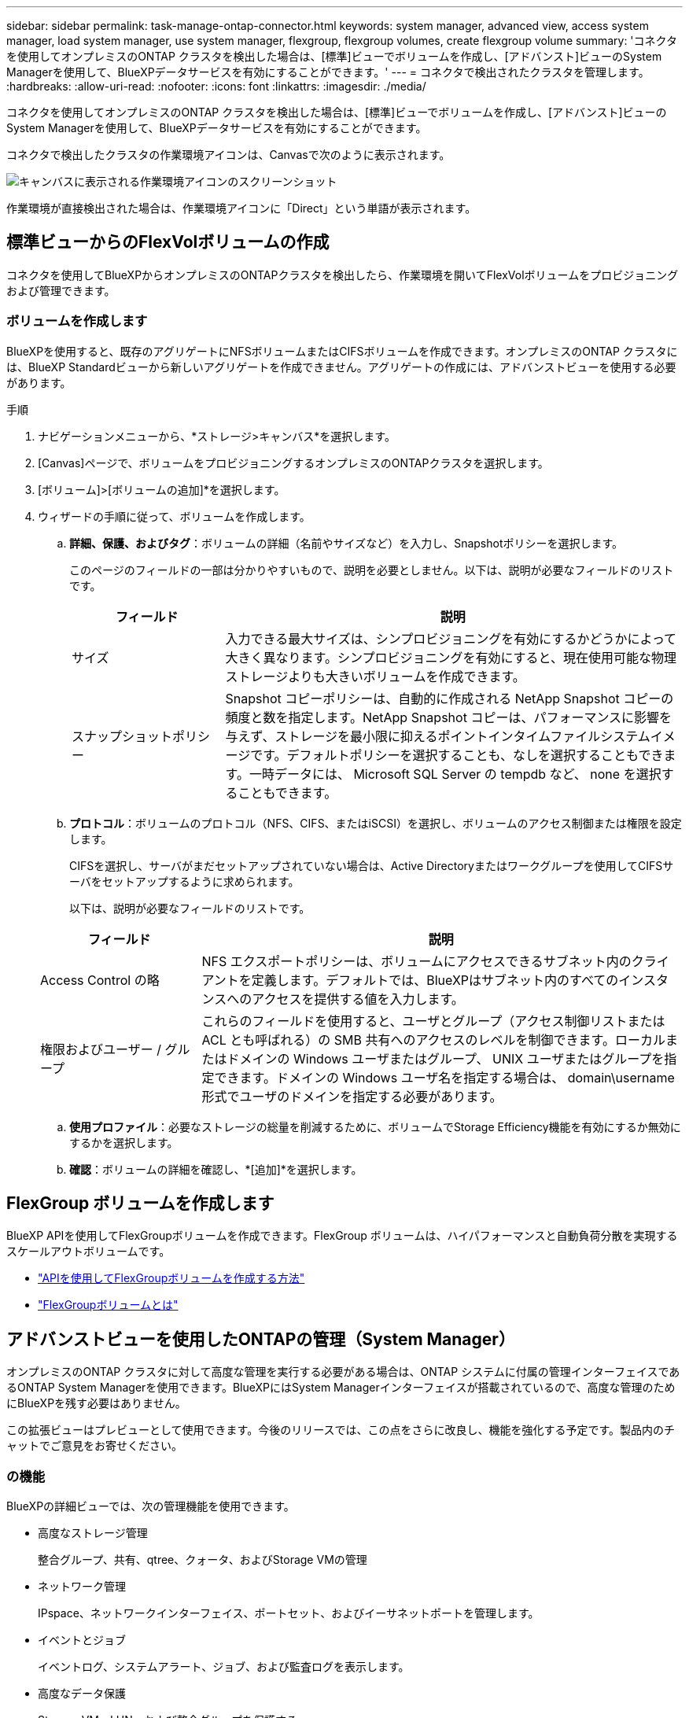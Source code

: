 ---
sidebar: sidebar 
permalink: task-manage-ontap-connector.html 
keywords: system manager, advanced view, access system manager, load system manager, use system manager, flexgroup, flexgroup volumes, create flexgroup volume 
summary: 'コネクタを使用してオンプレミスのONTAP クラスタを検出した場合は、[標準]ビューでボリュームを作成し、[アドバンスト]ビューのSystem Managerを使用して、BlueXPデータサービスを有効にすることができます。' 
---
= コネクタで検出されたクラスタを管理します。
:hardbreaks:
:allow-uri-read: 
:nofooter: 
:icons: font
:linkattrs: 
:imagesdir: ./media/


[role="lead"]
コネクタを使用してオンプレミスのONTAP クラスタを検出した場合は、[標準]ビューでボリュームを作成し、[アドバンスト]ビューのSystem Managerを使用して、BlueXPデータサービスを有効にすることができます。

コネクタで検出したクラスタの作業環境アイコンは、Canvasで次のように表示されます。

image:screenshot-connector-we.png["キャンバスに表示される作業環境アイコンのスクリーンショット"]

作業環境が直接検出された場合は、作業環境アイコンに「Direct」という単語が表示されます。



== 標準ビューからのFlexVolボリュームの作成

コネクタを使用してBlueXPからオンプレミスのONTAPクラスタを検出したら、作業環境を開いてFlexVolボリュームをプロビジョニングおよび管理できます。



=== ボリュームを作成します

BlueXPを使用すると、既存のアグリゲートにNFSボリュームまたはCIFSボリュームを作成できます。オンプレミスのONTAP クラスタには、BlueXP Standardビューから新しいアグリゲートを作成できません。アグリゲートの作成には、アドバンストビューを使用する必要があります。

.手順
. ナビゲーションメニューから、*ストレージ>キャンバス*を選択します。
. [Canvas]ページで、ボリュームをプロビジョニングするオンプレミスのONTAPクラスタを選択します。
. [ボリューム]>[ボリュームの追加]*を選択します。
. ウィザードの手順に従って、ボリュームを作成します。
+
.. *詳細、保護、およびタグ*：ボリュームの詳細（名前やサイズなど）を入力し、Snapshotポリシーを選択します。
+
このページのフィールドの一部は分かりやすいもので、説明を必要としません。以下は、説明が必要なフィールドのリストです。

+
[cols="2,6"]
|===
| フィールド | 説明 


| サイズ | 入力できる最大サイズは、シンプロビジョニングを有効にするかどうかによって大きく異なります。シンプロビジョニングを有効にすると、現在使用可能な物理ストレージよりも大きいボリュームを作成できます。 


| スナップショットポリシー | Snapshot コピーポリシーは、自動的に作成される NetApp Snapshot コピーの頻度と数を指定します。NetApp Snapshot コピーは、パフォーマンスに影響を与えず、ストレージを最小限に抑えるポイントインタイムファイルシステムイメージです。デフォルトポリシーを選択することも、なしを選択することもできます。一時データには、 Microsoft SQL Server の tempdb など、 none を選択することもできます。 
|===
.. *プロトコル*：ボリュームのプロトコル（NFS、CIFS、またはiSCSI）を選択し、ボリュームのアクセス制御または権限を設定します。
+
CIFSを選択し、サーバがまだセットアップされていない場合は、Active Directoryまたはワークグループを使用してCIFSサーバをセットアップするように求められます。

+
以下は、説明が必要なフィールドのリストです。

+
[cols="2,6"]
|===
| フィールド | 説明 


| Access Control の略 | NFS エクスポートポリシーは、ボリュームにアクセスできるサブネット内のクライアントを定義します。デフォルトでは、BlueXPはサブネット内のすべてのインスタンスへのアクセスを提供する値を入力します。 


| 権限およびユーザー / グループ | これらのフィールドを使用すると、ユーザとグループ（アクセス制御リストまたは ACL とも呼ばれる）の SMB 共有へのアクセスのレベルを制御できます。ローカルまたはドメインの Windows ユーザまたはグループ、 UNIX ユーザまたはグループを指定できます。ドメインの Windows ユーザ名を指定する場合は、 domain\username 形式でユーザのドメインを指定する必要があります。 
|===
.. *使用プロファイル*：必要なストレージの総量を削減するために、ボリュームでStorage Efficiency機能を有効にするか無効にするかを選択します。
.. *確認*：ボリュームの詳細を確認し、*[追加]*を選択します。






== FlexGroup ボリュームを作成します

BlueXP APIを使用してFlexGroupボリュームを作成できます。FlexGroup ボリュームは、ハイパフォーマンスと自動負荷分散を実現するスケールアウトボリュームです。

* https://docs.netapp.com/us-en/bluexp-automation/cm/wf_onprem_flexgroup_ontap_create_vol.html["APIを使用してFlexGroupボリュームを作成する方法"^]
* https://docs.netapp.com/us-en/ontap/flexgroup/definition-concept.html["FlexGroupボリュームとは"^]




== アドバンストビューを使用したONTAPの管理（System Manager）

オンプレミスのONTAP クラスタに対して高度な管理を実行する必要がある場合は、ONTAP システムに付属の管理インターフェイスであるONTAP System Managerを使用できます。BlueXPにはSystem Managerインターフェイスが搭載されているので、高度な管理のためにBlueXPを残す必要はありません。

この拡張ビューはプレビューとして使用できます。今後のリリースでは、この点をさらに改良し、機能を強化する予定です。製品内のチャットでご意見をお寄せください。



=== の機能

BlueXPの詳細ビューでは、次の管理機能を使用できます。

* 高度なストレージ管理
+
整合グループ、共有、qtree、クォータ、およびStorage VMの管理

* ネットワーク管理
+
IPspace、ネットワークインターフェイス、ポートセット、およびイーサネットポートを管理します。

* イベントとジョブ
+
イベントログ、システムアラート、ジョブ、および監査ログを表示します。

* 高度なデータ保護
+
Storage VM、LUN、および整合グループを保護する。

* ホスト管理
+
SANイニシエータグループとNFSクライアントを設定します。





=== サポートされている構成

System Managerによる高度な管理は、9.10.0以降を実行しているオンプレミスのONTAP クラスタでサポートされます。

GovCloudリージョンまたはアウトバウンドのインターネットアクセスがないリージョンでは、System Managerの統合はサポートされません。



=== 制限

BlueXPでAdvanced Viewを使用している場合、オンプレミスのONTAP クラスタでは一部のSystem Manager機能はサポートされません。

link:reference-limitations.html["制限事項のリストを確認します"]。



=== 詳細ビューの使用

オンプレミスのONTAP作業環境を開き、[アドバンストビュー]オプションを選択します。

.手順
. [Canvas]ページで、ボリュームをプロビジョニングするオンプレミスのONTAPクラスタを選択します。
. 右上の*[アドバンストビューに切り替える]*を選択します。
+
image:screenshot-advanced-view.png["[詳細表示に切り替える]オプションを示すオンプレミスのONTAP 作業環境のスクリーンショット。"]

. 確認メッセージが表示されたら、それを読み、*閉じる*を選択します。
. System Managerを使用してONTAP を管理する。
. 必要に応じて、*[標準ビューに切り替える]*を選択して、BlueXPでの標準の管理に戻ります。
+
image:screenshot-standard-view.png["標準ビューに切り替えオプションを示すオンプレミスのONTAP 作業環境のスクリーンショット。"]





=== System Managerのヘルプを参照してください

ONTAP でSystem Managerを使用する際にサポートが必要な場合は、を参照してください https://docs.netapp.com/us-en/ontap/index.html["ONTAP のドキュメント"^] を参照してください。役立つリンクをいくつか紹介します。

* https://docs.netapp.com/us-en/ontap/volume-admin-overview-concept.html["ボリュームとLUNの管理"^]
* https://docs.netapp.com/us-en/ontap/network-manage-overview-concept.html["Network Management の略"^]
* https://docs.netapp.com/us-en/ontap/concept_dp_overview.html["データ保護"^]




== BlueXPサービスを有効にする

作業環境でBlueXPのデータサービスを有効にして、データのレプリケート、データのバックアップ、データの階層化などを実行できます。

データのレプリケート:: Cloud Volumes ONTAP システム、Amazon FSx for ONTAP ファイルシステム、ONTAP クラスタ間でデータをレプリケートクラウドとの間でデータを移動するのに役立つ1回限りのデータレプリケーションと、ディザスタリカバリや長期的なデータ保持に役立つ定期的なスケジュールを選択できます。
+
--
https://docs.netapp.com/us-en/bluexp-replication/task-replicating-data.html["レプリケーションのドキュメント"^]

--
データをバックアップ:: オンプレミスのONTAP システムからクラウドの低コストのオブジェクトストレージにデータをバックアップします。
+
--
https://docs.netapp.com/us-en/bluexp-backup-recovery/concept-backup-to-cloud.html["バックアップとリカバリの文書化"^]

--
データをスキャン、マッピング、および分類します:: 社内のオンプレミスクラスタをスキャンして、データのマッピングと分類、個人情報の特定を行います。これにより、セキュリティとコンプライアンスのリスクを軽減し、ストレージコストを削減し、データ移行プロジェクトを支援できます。
+
--
https://docs.netapp.com/us-en/bluexp-classification/concept-cloud-compliance.html["分類に関する文書"^]

--
データをクラウドに階層化:: ONTAP クラスタからオブジェクトストレージにアクセス頻度の低いデータを自動的に階層化することで、データセンターをクラウドに拡張します。
+
--
https://docs.netapp.com/us-en/bluexp-tiering/concept-cloud-tiering.html["階層化に関するドキュメント"^]

--
健全性、アップタイム、パフォーマンスを維持:: システム停止や障害が発生する前に、推奨される修正策をONTAP クラスタに実施
+
--
https://docs.netapp.com/us-en/bluexp-operational-resiliency/index.html["運用の耐障害性に関する文書化"^]

--
容量が少ないクラスタを特定します:: 容量が少ないクラスタを特定したり、クラスタを確認して容量の予測を確認したりできます。
+
--
https://docs.netapp.com/us-en/bluexp-economic-efficiency/index.html["経済効率に関する文書化"^]

--

